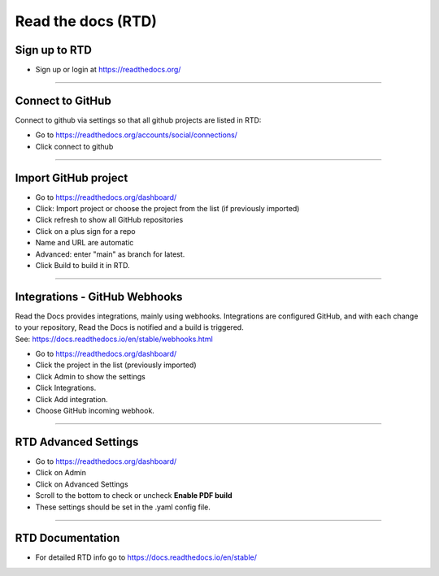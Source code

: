 ==============================
Read the docs (RTD)
==============================

Sign up to RTD
------------------------------

* Sign up or login at https://readthedocs.org/

----

Connect to GitHub
------------------------------

Connect to github via settings so that all github projects are listed in RTD:

* Go to https://readthedocs.org/accounts/social/connections/
* Click connect to github

----

Import GitHub project
------------------------------

* Go to https://readthedocs.org/dashboard/
* Click: Import project or choose the project from the list (if previously imported)
* Click refresh to show all GitHub repositories
* Click on a plus sign for a repo
* Name and URL are automatic
* Advanced: enter "main" as branch for latest.
* Click Build to build it in RTD.

----

Integrations - GitHub Webhooks 
------------------------------

| Read the Docs provides integrations, mainly using webhooks. Integrations are configured GitHub, and with each change to your repository, Read the Docs is notified and a build is triggered.
| See: https://docs.readthedocs.io/en/stable/webhooks.html
  
* Go to https://readthedocs.org/dashboard/
* Click the project in the list (previously imported)
* Click Admin to show the settings
* Click Integrations.
* Click Add integration.
* Choose GitHub incoming webhook.
  
----

RTD Advanced Settings
------------------------------

* Go to https://readthedocs.org/dashboard/
* Click on Admin
* Click on Advanced Settings
* Scroll to the bottom to check or uncheck **Enable PDF build** 
* These settings should be set in the .yaml config file.

----

RTD Documentation
------------------------------

* For detailed RTD info go to https://docs.readthedocs.io/en/stable/

